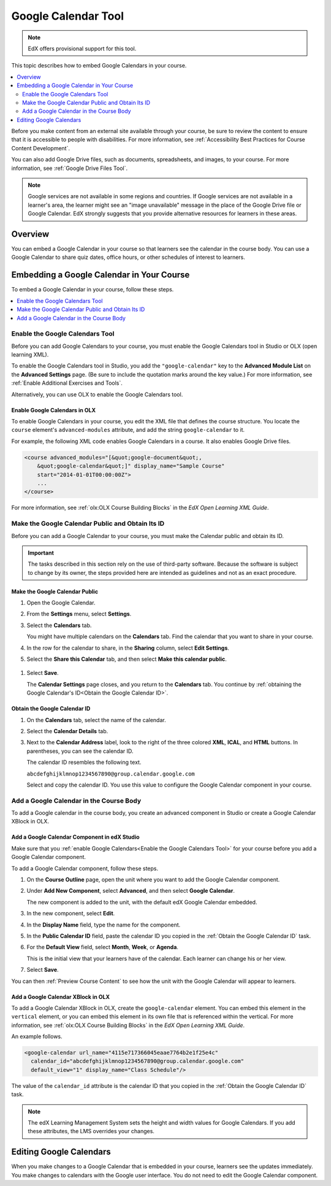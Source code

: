 .. _Google Calendar Tool:

#####################
Google Calendar Tool
#####################

.. note:: EdX offers provisional support for this tool.

This topic describes how to embed Google Calendars in your course.

.. contents::
  :local:
  :depth: 2

Before you make content from an external site available through your course, be
sure to review the content to ensure that it is accessible to people with
disabilities. For more information, see :ref:`Accessibility Best Practices for
Course Content Development`.

You can also add Google Drive files, such as documents, spreadsheets, and
images, to your course. For more information, see :ref:`Google Drive Files
Tool`.

.. note:: Google services are not available in some regions and countries.
  If Google services are not available in a learner's area, the learner might
  see an "image unavailable" message in the place of the Google Drive file or
  Google Calendar. EdX strongly suggests that you provide alternative resources
  for learners in these areas.

*********
Overview
*********

You can embed a Google Calendar in your course so that learners see the
calendar in the course body. You can use a Google Calendar to share quiz dates,
office hours, or other schedules of interest to learners.


*******************************************
Embedding a Google Calendar in Your Course
*******************************************

To embed a Google Calendar in your course, follow these steps.

.. contents::
   :local:
   :depth: 1

.. _Enable the Google Calendars Tool:

================================================
Enable the Google Calendars Tool
================================================

Before you can add Google Calendars to your course, you must enable the Google
Calendars tool in Studio or OLX (open learning XML).

To enable the Google Calendars tool in Studio, you add the
``"google-calendar"`` key to the **Advanced Module List** on the **Advanced
Settings** page. (Be sure to include the quotation marks around the key
value.) For more information, see :ref:`Enable Additional Exercises and Tools`.

Alternatively, you can use OLX to enable the Google Calendars tool.

.. _Enable Google Calendars in OLX:

Enable Google Calendars in OLX
**********************************************

To enable Google Calendars in your course, you edit the XML file that defines
the course structure. You locate the ``course`` element's ``advanced-modules``
attribute, and add the string ``google-calendar`` to it.

For example, the following XML code enables Google Calendars in a course. It
also enables Google Drive files.

.. code-block:: xml

  <course advanced_modules="[&quot;google-document&quot;,
      &quot;google-calendar&quot;]" display_name="Sample Course"
      start="2014-01-01T00:00:00Z">
      ...
  </course>

For more information, see :ref:`olx:OLX Course Building Blocks` in the
*EdX Open Learning XML Guide*.

.. _Make the Google Calendar Public and Obtain Its ID:

===================================================
Make the Google Calendar Public and Obtain Its ID
===================================================

Before you can add a Google Calendar to your course, you must make the Calendar
public and obtain its ID.

.. important::
 The tasks described in this section rely on the use of third-party software.
 Because the software is subject to change by its owner, the steps provided
 here are intended as guidelines and not as an exact procedure.

Make the Google Calendar Public
**********************************************

#. Open the Google Calendar.
#. From the **Settings** menu, select **Settings**.
#. Select the **Calendars** tab.

   You might have multiple calendars on the **Calendars** tab. Find the
   calendar that you want to share in your course.

#. In the row for the calendar to share, in the **Sharing** column, select
   **Edit Settings**.
#. Select the **Share this Calendar** tab, and then select **Make this calendar
   public**.

  .. image:: ../../../shared/images/google-calendar-settings.png
   :alt: Google Calendar settings.

#. Select **Save**.

   The **Calendar Settings** page closes, and you return to the **Calendars**
   tab. You continue by :ref:`obtaining the Google Calendar's ID<Obtain the
   Google Calendar ID>`.

.. _Obtain the Google Calendar ID:

Obtain the Google Calendar ID
**********************************************

#. On the **Calendars** tab, select the name of the calendar.
#. Select the **Calendar Details** tab.
#. Next to the **Calendar Address** label, look to the right of the three
   colored **XML**, **ICAL**, and **HTML** buttons. In parentheses, you can see
   the calendar ID.

   .. image:: ../../../shared/images/google-calendar-address.png
     :width: 600
     :alt: Image of Calendar Address label with the calendar ID to the right.

   The calendar ID resembles the following text.

   ``abcdefghijklmnop1234567890@group.calendar.google.com``

   Select and copy the calendar ID. You use this value to configure the Google
   Calendar component in your course.

.. _Add a Google Calendar in the Course Body:

========================================
Add a Google Calendar in the Course Body
========================================

To add a Google calendar in the course body, you create an advanced component
in Studio or create a Google Calendar XBlock in OLX.

.. _Add a Google Calendar Component in edX Studio:

Add a Google Calendar Component in edX Studio
**********************************************

Make sure that you :ref:`enable Google Calendars<Enable the Google Calendars
Tool>` for your course before you add a Google Calendar component.

To add a Google Calendar component, follow these steps.

#. On the **Course Outline** page, open the unit where you want to add the
   Google Calendar component.

#. Under **Add New Component**, select **Advanced**, and then select **Google
   Calendar**.

   The new component is added to the unit, with the default edX Google Calendar
   embedded.

#. In the new component, select **Edit**.

#. In the **Display Name** field, type the name for the component.

#. In the **Public Calendar ID** field, paste the calendar ID you copied in the
   :ref:`Obtain the Google Calendar ID` task.

#. For the **Default View** field, select **Month**, **Week**, or **Agenda**.

   This is the initial view that your learners have of the calendar. Each
   learner can change his or her view.

#. Select **Save**.

You can then :ref:`Preview Course Content` to see how the unit with the Google
Calendar will appear to learners.

.. _Add a Google Calendar XBlock in OLX:

Add a Google Calendar XBlock in OLX
**********************************************

To add a Google Calendar XBlock in OLX, create the ``google-calendar`` element.
You can embed this element in the ``vertical`` element, or you can embed this
element in its own file that is referenced within the vertical. For more
information, see :ref:`olx:OLX Course Building Blocks` in the *EdX Open
Learning XML Guide*.

An example follows.

.. code-block:: xml

  <google-calendar url_name="4115e717366045eaae7764b2e1f25e4c"
    calendar_id="abcdefghijklmnop1234567890@group.calendar.google.com"
    default_view="1" display_name="Class Schedule"/>

The value of the ``calendar_id`` attribute is the calendar ID that you copied
in the :ref:`Obtain the Google Calendar ID` task.

.. note::
  The edX Learning Management System sets the height and width values for
  Google Calendars. If you add these attributes, the LMS overrides your
  changes.

**************************
Editing Google Calendars
**************************

When you make changes to a Google Calendar that is embedded in your course,
learners see the updates immediately. You make changes to calendars with the
Google user interface. You do not need to edit the Google Calendar component.

